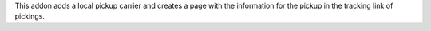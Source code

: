 This addon adds a local pickup carrier and creates a page with the information for
the pickup in the tracking link of pickings.
